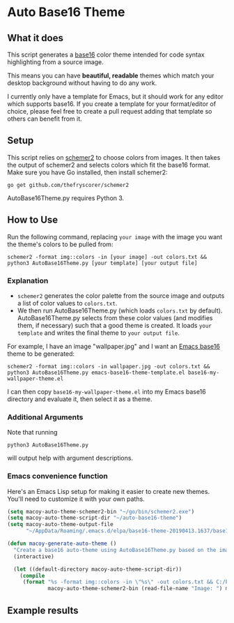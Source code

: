 * Auto Base16 Theme
[[./images/Example4.jpg]]
** What it does
This script generates a [[https://github.com/chriskempson/base16][base16]] color theme intended for code syntax highlighting from a source image.

This means you can have *beautiful, readable* themes which match your desktop background without having to do any work.

I currently only have a template for Emacs, but it should work for any editor which supports base16. If you create a template for your format/editor of choice, please feel free to create a pull request adding that template so others can benefit from it.

** Setup
This script relies on [[https://github.com/thefryscorer/schemer2][schemer2]] to choose colors from images. It then takes the output of schemer2 and selects colors which fit the base16 format. Make sure you have Go installed, then install schemer2:
: go get github.com/thefryscorer/schemer2
AutoBase16Theme.py requires Python 3.

** How to Use
Run the following command, replacing ~your image~ with the image you want the theme's colors to be pulled from:
: schemer2 -format img::colors -in [your image] -out colors.txt && python3 AutoBase16Theme.py [your template] [your output file]

*** Explanation
- ~schemer2~ generates the color palette from the source image and outputs a list of color values to ~colors.txt~. 
- We then run AutoBase16Theme.py (which loads ~colors.txt~ by default). AutoBase16Theme.py selects from these color values (and modifies them, if necessary) such that a good theme is created. It loads ~your template~ and writes the final theme to ~your output file~.

For example, I have an image "wallpaper.jpg" and I want an [[https://github.com/belak/base16-emacs][Emacs base16]] theme to be generated:
: schemer2 -format img::colors -in wallpaper.jpg -out colors.txt && python3 AutoBase16Theme.py emacs-base16-theme-template.el base16-my-wallpaper-theme.el
I can then copy ~base16-my-wallpaper-theme.el~ into my Emacs base16 directory and evaluate it, then select it as a theme.

*** Additional Arguments
Note that running
: python3 AutoBase16Theme.py
will output help with argument descriptions.

*** Emacs convenience function
Here's an Emacs Lisp setup for making it easier to create new themes. You'll need to customize it with your own paths.
#+BEGIN_SRC lisp
  (setq macoy-auto-theme-schemer2-bin "~/go/bin/schemer2.exe")
  (setq macoy-auto-theme-script-dir "~/auto-base16-theme")
  (setq macoy-auto-theme-output-file
        "~/AppData/Roaming/.emacs.d/elpa/base16-theme-20190413.1637/base16-my-auto-theme.el")

  (defun macoy-generate-auto-theme ()
    "Create a base16 auto-theme using AutoBase16Theme.py based on the image selected."
    (interactive)

    (let ((default-directory macoy-auto-theme-script-dir))
      (compile
       (format "%s -format img::colors -in \"%s\" -out colors.txt && C:/Python_34/python.exe AutoBase16Theme.py emacs-base16-theme-template.el %s"
               macoy-auto-theme-schemer2-bin (read-file-name "Image: ") macoy-auto-theme-output-file))))
#+END_SRC
** Example results
[[./images/Example1.jpg]]
[[./images/Example2.jpg]]
[[./images/Example3.jpg]]
